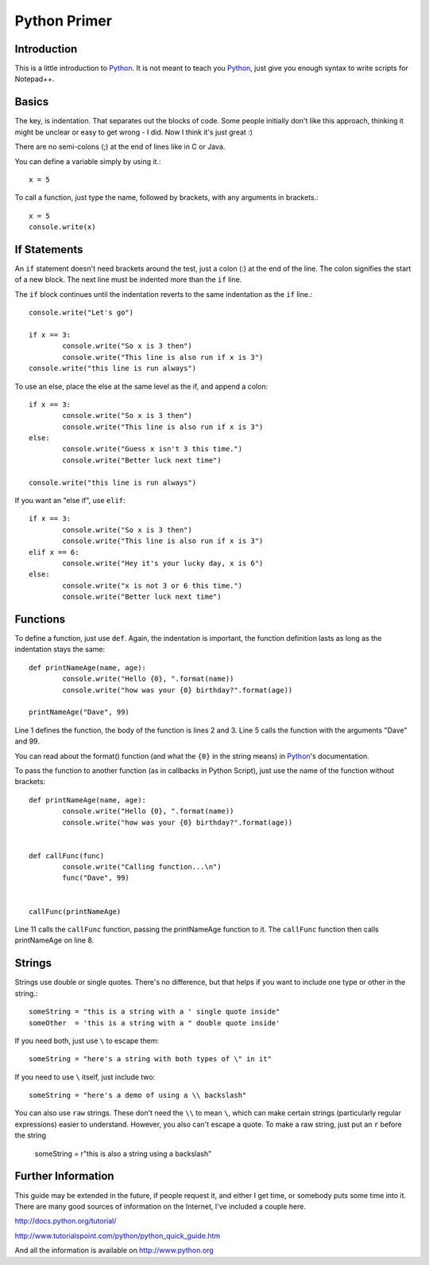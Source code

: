 Python Primer
=============

.. highlight:: python
   :linenothreshold: 3
   
   
Introduction
------------

This is a little introduction to Python_.  It is not meant to teach you Python_, just give you enough syntax to write scripts for Notepad++.  

Basics
------

The key, is indentation.  That separates out the blocks of code.  Some people initially don't like this approach, thinking it might be unclear or easy to get wrong - I did.  Now I think it's just great :)

There are no semi-colons (;) at the end of lines like in C or Java.

You can define a variable simply by using it.::

	x = 5

To call a function, just type the name, followed by brackets, with any arguments in brackets.::

	x = 5
	console.write(x)


If Statements
-------------

An ``if`` statement doesn't need brackets around the test, just a colon (:) at the end of the line.  The colon signifies the start of a new block.  The next line must be indented more than the ``if`` line.

The ``if`` block continues until the indentation reverts to the same indentation as the ``if`` line.::

	
	console.write("Let's go")

	if x == 3:
		console.write("So x is 3 then")
		console.write("This line is also run if x is 3")
	console.write("this line is run always")

To use an else, place the else at the same level as the if, and append a colon::

	if x == 3:
		console.write("So x is 3 then")
		console.write("This line is also run if x is 3")
	else:
		console.write("Guess x isn't 3 this time.")
		console.write("Better luck next time")

	console.write("this line is run always")

If you want an "else if", use ``elif``::

	if x == 3:
		console.write("So x is 3 then")
		console.write("This line is also run if x is 3")
	elif x == 6:
		console.write("Hey it's your lucky day, x is 6")
	else:
		console.write("x is not 3 or 6 this time.")
		console.write("Better luck next time")


Functions
---------

To define a function, just use ``def``.  Again, the indentation is important, the function definition lasts as long as the indentation stays the same::

	def printNameAge(name, age):
		console.write("Hello {0}, ".format(name))
		console.write("how was your {0} birthday?".format(age))

	printNameAge("Dave", 99)


Line 1 defines the function, the body of the function is lines 2 and 3.  Line 5 calls the function with the arguments "Dave" and 99.


You can read about the format() function (and what the ``{0}`` in the string means) in Python_'s documentation.

To pass the function to another function (as in callbacks in Python Script), just use the name of the function without brackets::


	def printNameAge(name, age):
		console.write("Hello {0}, ".format(name))
		console.write("how was your {0} birthday?".format(age))


	def callFunc(func)
		console.write("Calling function...\n")
		func("Dave", 99)


	callFunc(printNameAge)


Line 11 calls the ``callFunc`` function, passing the printNameAge function to it.  The ``callFunc`` function then calls printNameAge on line 8.





Strings
-------

Strings use double or single quotes.  There's no difference, but that helps if you want to include one type or other in the string.::

	someString = "this is a string with a ' single quote inside"
	someOther  = 'this is a string with a " double quote inside'

If you need both, just use ``\`` to escape them::

	someString = "here's a string with both types of \" in it"

If you need to use ``\`` itself, just include two::

	someString = "here's a demo of using a \\ backslash"


You can also use ``raw`` strings.  These don't need the ``\\`` to mean ``\``, which can make certain strings (particularly regular expressions) easier to understand.  However, you also can't escape a quote.  To make a raw string, just put an ``r`` before the string

	someString = r"this is also a string using a \ backslash"


Further Information
-------------------

This guide may be extended in the future, if people request it, and either I get time, or somebody puts some time into it.  There are many good sources of information on the Internet, I've included a couple here.

http://docs.python.org/tutorial/

http://www.tutorialspoint.com/python/python_quick_guide.htm

And all the information is available on http://www.python.org

 
 
.. _Python: http://www.python.org/

.. _Scintilla: http://www.scintilla.org/